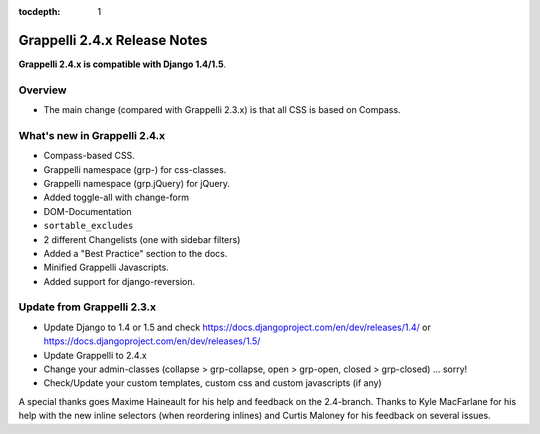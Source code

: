 :tocdepth: 1

.. |grappelli| replace:: Grappelli
.. |filebrowser| replace:: FileBrowser

.. _releasenotes:

Grappelli 2.4.x Release Notes
=============================

**Grappelli 2.4.x is compatible with Django 1.4/1.5**.

Overview
--------

* The main change (compared with Grappelli 2.3.x) is that all CSS is based on Compass.

What's new in Grappelli 2.4.x
-----------------------------

* Compass-based CSS.
* Grappelli namespace (grp-) for css-classes.
* Grappelli namespace (grp.jQuery) for jQuery.
* Added toggle-all with change-form
* DOM-Documentation
* ``sortable_excludes``
* 2 different Changelists (one with sidebar filters)
* Added a "Best Practice" section to the docs.
* Minified Grappelli Javascripts.
* Added support for django-reversion.

Update from Grappelli 2.3.x
---------------------------

* Update Django to 1.4 or 1.5 and check https://docs.djangoproject.com/en/dev/releases/1.4/ or https://docs.djangoproject.com/en/dev/releases/1.5/
* Update Grappelli to 2.4.x
* Change your admin-classes (collapse > grp-collapse, open > grp-open, closed > grp-closed) ... sorry!
* Check/Update your custom templates, custom css and custom javascripts (if any)

A special thanks goes Maxime Haineault for his help and feedback on the 2.4-branch.
Thanks to Kyle MacFarlane for his help with the new inline selectors (when reordering inlines) and Curtis Maloney for his feedback on several issues.